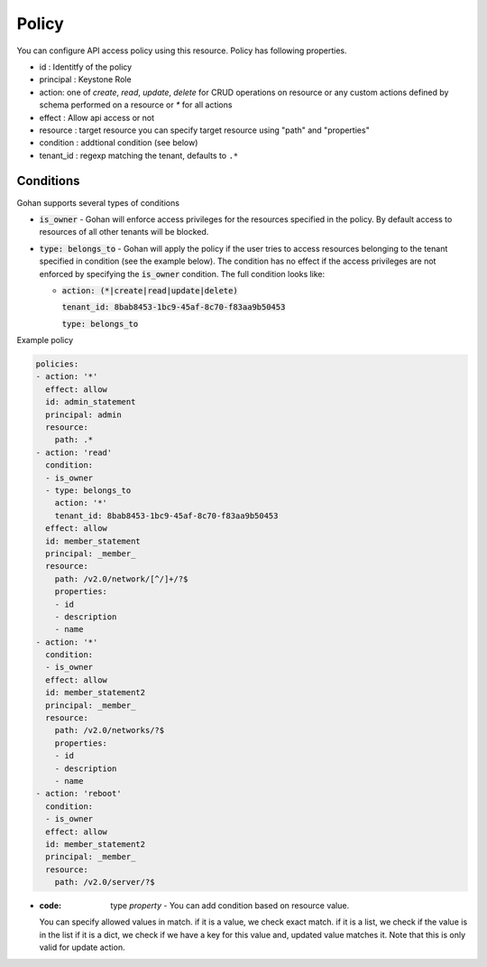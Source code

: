 ==============
Policy
==============

You can configure API access policy using this resource.
Policy has following properties.

- id : Identitfy of the policy
- principal : Keystone Role
- action: one of `create`, `read`, `update`, `delete` for CRUD operations
  on resource or any custom actions defined by schema performed on a
  resource or `*` for all actions
- effect : Allow api access or not
- resource : target resource
  you can specify target resource using "path" and "properties"
- condition : addtional condition (see below)
- tenant_id : regexp matching the tenant, defaults to ``.*``

----------
Conditions
----------

Gohan supports several types of conditions

- :code:`is_owner` - Gohan will enforce access privileges for the resources
  specified in the policy. By default access to resources of all other tenants
  will be blocked.

- :code:`type: belongs_to` - Gohan will apply the policy if the user tries
  to access resources belonging to the tenant specified in condition (see the
  example below). The condition has no effect if the access privileges are not
  enforced by specifying the :code:`is_owner` condition. The full condition
  looks like:

  - :code:`action: (*|create|read|update|delete)`

    :code:`tenant_id: 8bab8453-1bc9-45af-8c70-f83aa9b50453`

    :code:`type: belongs_to`

Example policy

.. code-block:: yaml

  policies:
  - action: '*'
    effect: allow
    id: admin_statement
    principal: admin
    resource:
      path: .*
  - action: 'read'
    condition:
    - is_owner
    - type: belongs_to
      action: '*'
      tenant_id: 8bab8453-1bc9-45af-8c70-f83aa9b50453
    effect: allow
    id: member_statement
    principal: _member_
    resource:
      path: /v2.0/network/[^/]+/?$
      properties:
      - id
      - description
      - name
  - action: '*'
    condition:
    - is_owner
    effect: allow
    id: member_statement2
    principal: _member_
    resource:
      path: /v2.0/networks/?$
      properties:
      - id
      - description
      - name
  - action: 'reboot'
    condition:
    - is_owner
    effect: allow
    id: member_statement2
    principal: _member_
    resource:
      path: /v2.0/server/?$

- :code: type `property` - You can add condition based on resource value.
  You can specify allowed values in match.
  if it is a value, we check exact match.
  if it is a list, we check if the value is in the list
  if it is a dict, we check if we have a key for this value and, updated value matches it.
  Note that this is only valid for update action.

.. code-block:: yaml
    policy:
      - action: 'read'
        condition:
        - type: property:
          match:
            status:
              - ACTIVE
              - CREATE_IN_PROGRESS
              - UPDATE_IN_PROGRESS
              - DELETE_IN_PROGRESS
              - ERROR
        effect: allow
        id: member
        principal: Member
      - action: 'update'
        condition:
        - property:
            status:
              ACTIVE:
              - UPDATE_IN_PROGRESS
              - ERROR
        effect: allow
        id: member
        principal: Member
      - action: 'reboot'
        condition:
        - property:
            status: ACTIVE
        effect: allow
        id: member
        principal: Member
      - action: 'delete'
        condition:
        - property:
            status:
            - ACTIVE
            - ERROR
        effect: allow
        id: member
        principal: Member